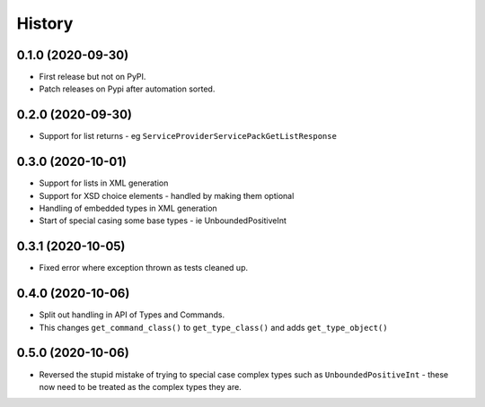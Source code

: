 =======
History
=======

0.1.0 (2020-09-30)
------------------

* First release but not on PyPI.
* Patch releases on Pypi after automation sorted.


0.2.0 (2020-09-30)
------------------

* Support for list returns - eg ``ServiceProviderServicePackGetListResponse``

0.3.0 (2020-10-01)
------------------

* Support for lists in XML generation
* Support for XSD choice elements - handled by making them optional
* Handling of embedded types in XML generation
* Start of special casing some base types - ie UnboundedPositiveInt

0.3.1 (2020-10-05)
------------------

* Fixed error where exception thrown as tests cleaned up.

0.4.0 (2020-10-06)
------------------

* Split out handling in API of Types and Commands.
* This changes ``get_command_class()`` to ``get_type_class()`` and adds
  ``get_type_object()``

0.5.0 (2020-10-06)
------------------

* Reversed the stupid mistake of trying to special case complex types
  such as ``UnboundedPositiveInt`` - these now need to be treated as
  the complex types they are.
